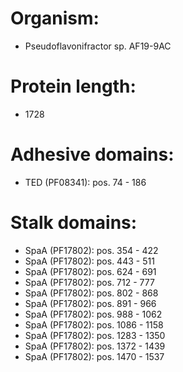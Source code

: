 * Organism:
- Pseudoflavonifractor sp. AF19-9AC
* Protein length:
- 1728
* Adhesive domains:
- TED (PF08341): pos. 74 - 186
* Stalk domains:
- SpaA (PF17802): pos. 354 - 422
- SpaA (PF17802): pos. 443 - 511
- SpaA (PF17802): pos. 624 - 691
- SpaA (PF17802): pos. 712 - 777
- SpaA (PF17802): pos. 802 - 868
- SpaA (PF17802): pos. 891 - 966
- SpaA (PF17802): pos. 988 - 1062
- SpaA (PF17802): pos. 1086 - 1158
- SpaA (PF17802): pos. 1283 - 1350
- SpaA (PF17802): pos. 1372 - 1439
- SpaA (PF17802): pos. 1470 - 1537

